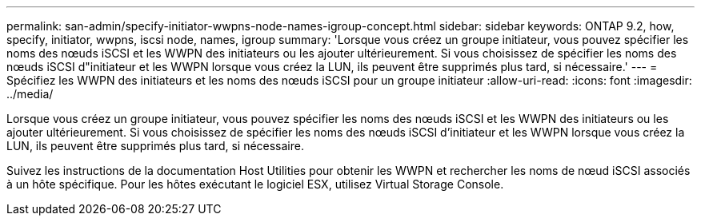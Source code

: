 ---
permalink: san-admin/specify-initiator-wwpns-node-names-igroup-concept.html 
sidebar: sidebar 
keywords: ONTAP 9.2, how, specify, initiator, wwpns, iscsi node, names, igroup 
summary: 'Lorsque vous créez un groupe initiateur, vous pouvez spécifier les noms des nœuds iSCSI et les WWPN des initiateurs ou les ajouter ultérieurement. Si vous choisissez de spécifier les noms des nœuds iSCSI d"initiateur et les WWPN lorsque vous créez la LUN, ils peuvent être supprimés plus tard, si nécessaire.' 
---
= Spécifiez les WWPN des initiateurs et les noms des nœuds iSCSI pour un groupe initiateur
:allow-uri-read: 
:icons: font
:imagesdir: ../media/


[role="lead"]
Lorsque vous créez un groupe initiateur, vous pouvez spécifier les noms des nœuds iSCSI et les WWPN des initiateurs ou les ajouter ultérieurement. Si vous choisissez de spécifier les noms des nœuds iSCSI d'initiateur et les WWPN lorsque vous créez la LUN, ils peuvent être supprimés plus tard, si nécessaire.

Suivez les instructions de la documentation Host Utilities pour obtenir les WWPN et rechercher les noms de nœud iSCSI associés à un hôte spécifique. Pour les hôtes exécutant le logiciel ESX, utilisez Virtual Storage Console.

